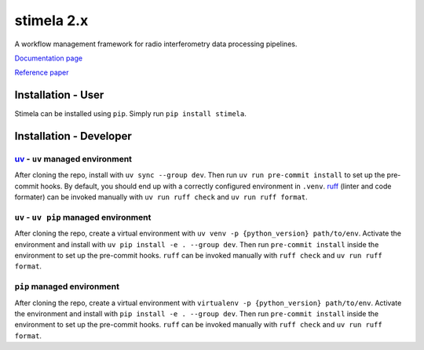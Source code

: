 
===========
stimela 2.x
===========


|Pypi Version|
|Python Versions|

A workflow management framework for radio interferometry data processing pipelines.

`Documentation page <https://stimela.readthedocs.io/>`_

`Reference paper <https://doi.org/10.1016/j.ascom.2025.100959>`_


Installation - User
-------------------

Stimela can be installed using ``pip``. Simply run ``pip install stimela``.

Installation - Developer
------------------------

`uv <https://docs.astral.sh/uv/>`_ - ``uv`` managed environment
~~~~~~~~~~~~~~~~~~~~~~~~~~~~~~~~~~~

After cloning the repo, install with ``uv sync --group dev``. Then run ``uv run pre-commit install`` to set up the pre-commit hooks. By default, you should end up with a correctly configured environment in ``.venv``. `ruff <https://docs.astral.sh/ruff/>`_ (linter and code formater) can be invoked manually with ``uv run ruff check`` and ``uv run ruff format``.

``uv`` - ``uv pip`` managed environment
~~~~~~~~~~~~~~~~~~~~~~~~~~~~~~~~~~~~~~~

After cloning the repo, create a virtual environment with ``uv venv -p {python_version} path/to/env``. Activate the environment and install with ``uv pip install -e . --group dev``. Then run ``pre-commit install`` inside the environment to set up the pre-commit hooks. ``ruff`` can be invoked manually with ``ruff check`` and ``uv run ruff format``.

``pip`` managed environment
~~~~~~~~~~~~~~~~~~~~~~~~~~~

After cloning the repo, create a virtual environment with ``virtualenv -p {python_version} path/to/env``. Activate the environment and install with ``pip install -e . --group dev``. Then run ``pre-commit install`` inside the environment to set up the pre-commit hooks. ``ruff`` can be invoked manually with ``ruff check`` and ``uv run ruff format``.

.. |Pypi Version| image:: https://img.shields.io/pypi/v/stimela.svg
                  :target: https://pypi.python.org/pypi/stimela
                  :alt:


.. |Python Versions| image:: https://img.shields.io/pypi/pyversions/stimela.svg
                     :target: https://pypi.python.org/pypi/stimela
                     :alt:
